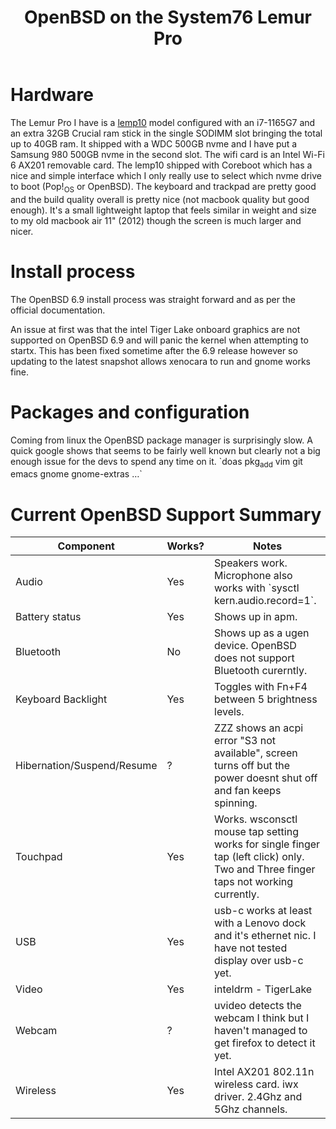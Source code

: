 #+TITLE: OpenBSD on the System76 Lemur Pro


* Hardware

The Lemur Pro I have is a [[https://tech-docs.system76.com/models/lemp10/README.html][lemp10]] model configured with an i7-1165G7 and an extra 32GB Crucial ram stick in the single SODIMM slot
bringing the total up to 40GB ram. It shipped with a WDC 500GB nvme and I have put a Samsung 980 500GB nvme in the second slot.
The wifi card is an Intel Wi-Fi 6 AX201 removable card.
The lemp10 shipped with Coreboot which has a nice and simple interface which I only really use to select which nvme drive to boot (Pop!_OS or OpenBSD).
The keyboard and trackpad are pretty good and the build quality overall is pretty nice (not macbook quality but good enough).
It's a small lightweight laptop that feels similar in weight and size to my old macbook air 11" (2012) though the screen is much larger and nicer.

* Install process
The OpenBSD 6.9 install process was straight forward and as per the official documentation.

An issue at first was that the intel Tiger Lake onboard graphics are not supported on OpenBSD 6.9 and
will panic the kernel when attempting to startx.  This has been fixed sometime after the 6.9 release
however so updating to the latest snapshot allows xenocara to run and gnome works fine.

* Packages and configuration

Coming from linux the OpenBSD package manager is surprisingly slow.
A quick google shows that seems to be fairly well known but clearly not a big enough issue for the devs to spend
any time on it.
`doas pkg_add vim git emacs gnome gnome-extras ...`


* Current OpenBSD Support Summary

| Component                  | Works? | Notes                                                                                                                               |
|----------------------------+--------+-------------------------------------------------------------------------------------------------------------------------------------|
| Audio                      | Yes    | Speakers work. Microphone also works with `sysctl kern.audio.record=1`.                                                             |
| Battery status             | Yes    | Shows up in apm.                                                                                                                    |
| Bluetooth                  | No     | Shows up as a ugen device. OpenBSD does not support Bluetooth curerntly.                                                            |
| Keyboard Backlight         | Yes    | Toggles with Fn+F4 between 5 brightness levels.                                                                                     |
| Hibernation/Suspend/Resume | ?      | ZZZ shows an acpi error "S3 not available", screen turns off but the power doesnt shut off and fan keeps spinning.                  |
| Touchpad                   | Yes    | Works. wsconsctl mouse tap setting works for single finger tap (left click) only.  Two and Three finger taps not working currently. |
| USB                        | Yes    | usb-c works at least with a Lenovo dock and it's ethernet nic. I have not tested display over usb-c yet.                            |
| Video                      | Yes    | inteldrm - TigerLake                                                                                                                |
| Webcam                     | ?      | uvideo detects the webcam I think but I haven't managed to get firefox to detect it yet.                                            |
| Wireless                   | Yes    | Intel AX201 802.11n wireless card.  iwx driver. 2.4Ghz and 5Ghz channels.                                                           |
